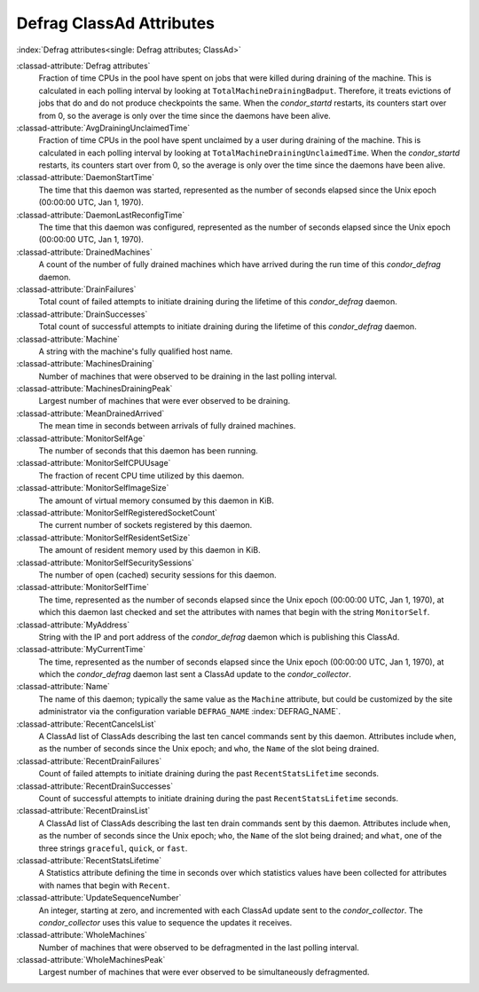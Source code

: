 Defrag ClassAd Attributes
=========================

:index:`Defrag attributes<single: Defrag attributes; ClassAd>`

:classad-attribute:`Defrag attributes`
    Fraction of time CPUs in the pool have spent on jobs that were
    killed during draining of the machine. This is calculated in each
    polling interval by looking at ``TotalMachineDrainingBadput``.
    Therefore, it treats evictions of jobs that do and do not produce
    checkpoints the same. When the *condor_startd* restarts, its
    counters start over from 0, so the average is only over the time
    since the daemons have been alive.

:classad-attribute:`AvgDrainingUnclaimedTime`
    Fraction of time CPUs in the pool have spent unclaimed by a user
    during draining of the machine. This is calculated in each polling
    interval by looking at ``TotalMachineDrainingUnclaimedTime``. When
    the *condor_startd* restarts, its counters start over from 0, so
    the average is only over the time since the daemons have been alive.

:classad-attribute:`DaemonStartTime`
    The time that this daemon was started, represented as the number of
    seconds elapsed since the Unix epoch (00:00:00 UTC, Jan 1, 1970).

:classad-attribute:`DaemonLastReconfigTime`
    The time that this daemon was configured, represented as the number
    of seconds elapsed since the Unix epoch (00:00:00 UTC, Jan 1, 1970).

:classad-attribute:`DrainedMachines`
    A count of the number of fully drained machines which have arrived
    during the run time of this *condor_defrag* daemon.

:classad-attribute:`DrainFailures`
    Total count of failed attempts to initiate draining during the
    lifetime of this *condor_defrag* daemon.

:classad-attribute:`DrainSuccesses`
    Total count of successful attempts to initiate draining during the
    lifetime of this *condor_defrag* daemon.

:classad-attribute:`Machine`
    A string with the machine's fully qualified host name.

:classad-attribute:`MachinesDraining`
    Number of machines that were observed to be draining in the last
    polling interval.

:classad-attribute:`MachinesDrainingPeak`
    Largest number of machines that were ever observed to be draining.

:classad-attribute:`MeanDrainedArrived`
    The mean time in seconds between arrivals of fully drained machines.

:classad-attribute:`MonitorSelfAge`
    The number of seconds that this daemon has been running.

:classad-attribute:`MonitorSelfCPUUsage`
    The fraction of recent CPU time utilized by this daemon.

:classad-attribute:`MonitorSelfImageSize`
    The amount of virtual memory consumed by this daemon in KiB.

:classad-attribute:`MonitorSelfRegisteredSocketCount`
    The current number of sockets registered by this daemon.

:classad-attribute:`MonitorSelfResidentSetSize`
    The amount of resident memory used by this daemon in KiB.

:classad-attribute:`MonitorSelfSecuritySessions`
    The number of open (cached) security sessions for this daemon.

:classad-attribute:`MonitorSelfTime`
    The time, represented as the number of seconds elapsed since the
    Unix epoch (00:00:00 UTC, Jan 1, 1970), at which this daemon last
    checked and set the attributes with names that begin with the string
    ``MonitorSelf``.

:classad-attribute:`MyAddress`
    String with the IP and port address of the *condor_defrag* daemon
    which is publishing this ClassAd.

:classad-attribute:`MyCurrentTime`
    The time, represented as the number of seconds elapsed since the
    Unix epoch (00:00:00 UTC, Jan 1, 1970), at which the
    *condor_defrag* daemon last sent a ClassAd update to the
    *condor_collector*.

:classad-attribute:`Name`
    The name of this daemon; typically the same value as the ``Machine``
    attribute, but could be customized by the site administrator via the
    configuration variable ``DEFRAG_NAME`` :index:`DEFRAG_NAME`.

:classad-attribute:`RecentCancelsList`
    A ClassAd list of ClassAds describing the last ten cancel commands sent
    by this daemon.  Attributes include ``when``, as the number of seconds
    since the Unix epoch; and ``who``, the ``Name`` of the slot being drained.

:classad-attribute:`RecentDrainFailures`
    Count of failed attempts to initiate draining during the past
    ``RecentStatsLifetime`` seconds.

:classad-attribute:`RecentDrainSuccesses`
    Count of successful attempts to initiate draining during the past
    ``RecentStatsLifetime`` seconds.

:classad-attribute:`RecentDrainsList`
    A ClassAd list of ClassAds describing the last ten drain commands sent
    by this daemon.  Attributes include ``when``, as the number of seconds
    since the Unix epoch; ``who``, the ``Name`` of the slot being drained;
    and ``what``, one of the three strings ``graceful``, ``quick``, or
    ``fast``.

:classad-attribute:`RecentStatsLifetime`
    A Statistics attribute defining the time in seconds over which
    statistics values have been collected for attributes with names that
    begin with ``Recent``.

:classad-attribute:`UpdateSequenceNumber`
    An integer, starting at zero, and incremented with each ClassAd
    update sent to the *condor_collector*. The *condor_collector* uses
    this value to sequence the updates it receives.

:classad-attribute:`WholeMachines`
    Number of machines that were observed to be defragmented in the last
    polling interval.

:classad-attribute:`WholeMachinesPeak`
    Largest number of machines that were ever observed to be
    simultaneously defragmented.
